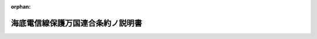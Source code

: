 .. _120IO0000000001_18871222_000000000000000:

:orphan:

==================================
海底電信線保護万国連合条約ノ説明書
==================================

.. raw:: html
    
    
    <main id="contentsLaw" class="active">
    <div id="innerDocument" class="active">
    
    
    
    
    <div style="margin-bottom: 12px;">
    <div id="lawTitleNo" style="font-size: 1.067rem; font-weight: bold;" class="_shokanBoxParent">明治二十年勅令<div class="_shokanBox"></div>
    <div class="_inyoBox" id="_inyo_"></div>
    </div>
    <div id="lawTitle" style="margin-left: 3rem; font-size: 1.5rem; font-weight: bold; line-height: 1.25em;" class="_shokanBoxParent">
    <span data-xpath="">海底電信線保護万国連合条約ノ説明書</span><div class="_shokanBox" id="_shokan_"><div class="_shokanBtnIcons"></div></div>
    <div class="_inyoBox" id="_inyo_"></div>
    </div>
    </div><section id="Preamble" class="active Preamble"><div style="text-indent: 1em;" class="_div_ParagraphSentence _shokanBoxParent">
    <span data-xpath="">明治十八年七月第十七号布告海底電信線保護万国連合条約ノ意義ヲ明確ニスル為メ各国全権委員ノ議定シタル説明書</span><div class="_shokanBox" id="_shokan_"><div class="_shokanBtnIcons"></div></div>
    <div class="_inyoBox" id="_inyo_"></div>
    </div></section><section id="MainProvision" class="active MainProvision"><section class="active Paragraph"><div style="text-indent: 1em;" class="_div_ParagraphSentence _shokanBoxParent">
    <span data-xpath="">明治十七年三月十四日（西暦千八百八十四年）ノ海底電信線保護万国連合条約ニ調印セシ各政府ヨリ出セル下名ノ全権委員ハ該条約第二条及第四条ノ意義ヲ明確ニスルヲ便宜ナリト認メタルニ依リ同意ノ上説明書ヲ決定セリ</span><div class="_shokanBox" id="_shokan_"><div class="_shokanBtnIcons"></div></div>
    <div class="_inyoBox" id="_inyo_"></div>
    </div></section><section class="active Paragraph"><div style="text-indent: 1em;" class="_div_ParagraphSentence _shokanBoxParent">
    <span data-xpath="">明治十七年三月十四日（西暦千八百八十四年）ノ条約第二条中ニ記入セル「故意」ト云ヘル文字ノ意義ニ疑惑ヲ生シタルニ依リ右箇条中刑事上ノ責任ニ付テノ規定ハ海底電信線ノ切断又ハ破損ヲ予防スル為メ精々注意ヲ加フルト雖モ其修繕ノ際不慮ノ事ニ依リ或ハ已ムヲ得スシテ他ノ海底電信線ヲ切断又ハ破損セシメタルトキニハ之ヲ適施セサルモノト約定ス</span><div class="_shokanBox" id="_shokan_"><div class="_shokanBtnIcons"></div></div>
    <div class="_inyoBox" id="_inyo_"></div>
    </div></section><section class="active Paragraph"><div style="text-indent: 1em;" class="_div_ParagraphSentence _shokanBoxParent">
    <span data-xpath="">又該条約第四条ハ海底電信線ノ所有者其海底電信線ヲ布設シ又ハ修繕スルノ際他ノ海底電信線ヲ切断又ハ破損セシメタルトキ各国ノ相当裁判所ヲシテ其法律ト事件ノ情状トニ従ヒ民事上責任ノ有無ヲ判定セシメ果シテ其責任アルコトヲ認定シタル上ハ其責任ノ結果ヲ決定セシムルコトノ外他ノ目的ヲ有セサリシコト且他ノ効力ヲ有ス可ラサルコトヲ約定ス</span><div class="_shokanBox" id="_shokan_"><div class="_shokanBtnIcons"></div></div>
    <div class="_inyoBox" id="_inyo_"></div>
    </div></section><section class="active Paragraph"><div style="text-indent: 1em;" class="_div_ParagraphSentence _shokanBoxParent">
    <span data-xpath="">明治十九年十二月一日（西暦千八百八十六年）各国全権委員巴里ニ於テ調印ス日耳曼全権委員ハ明治二十年三月二十三日（西暦千八百八十七年）同所ニ於テ調印ス</span><div class="_shokanBox" id="_shokan_"><div class="_shokanBtnIcons"></div></div>
    <div class="_inyoBox" id="_inyo_"></div>
    </div>
    <div class="_shokanBoxParent">
    <table class="Table" style="margin-left: 1em;">
    <tr class="TableRow">
    <td style="border-top: black none 1px; border-bottom: black none 1px; border-left: black none 1px; border-right: black none 1px;" class="col-pad" align="left" valign="top"><div><span data-xpath="">日本全権委員</span></div></td>
    <td style="border-top: black none 1px; border-bottom: black none 1px; border-left: black none 1px; border-right: black none 1px;" class="col-pad" align="left" valign="top"><div><span data-xpath="">原　　　　敬</span></div></td>
    <td style="border-top: black none 1px; border-bottom: black none 1px; border-left: black none 1px; border-right: black none 1px;" class="col-pad" align="left" valign="top"><div><span data-xpath="">手記調印</span></div></td>
    </tr>
    <tr class="TableRow">
    <td style="border-top: black none 1px; border-bottom: black none 1px; border-left: black none 1px; border-right: black none 1px;" class="col-pad" align="left" valign="top"><div><span data-xpath="">日耳曼全権委員</span></div></td>
    <td style="border-top: black none 1px; border-bottom: black none 1px; border-left: black none 1px; border-right: black none 1px;" class="col-pad" align="left" valign="top"><div><span data-xpath="">ミユンストル</span></div></td>
    <td style="border-top: black none 1px; border-bottom: black none 1px; border-left: black none 1px; border-right: black none 1px;" class="col-pad" align="left" valign="top"><div><span data-xpath="">同</span></div></td>
    </tr>
    <tr class="TableRow">
    <td style="border-top: black none 1px; border-bottom: black none 1px; border-left: black none 1px; border-right: black none 1px;" class="col-pad" align="left" valign="top"><div><span data-xpath="">亜爾惹丁全権委員</span></div></td>
    <td style="border-top: black none 1px; border-bottom: black none 1px; border-left: black none 1px; border-right: black none 1px;" class="col-pad" align="left" valign="top"><div><span data-xpath="">ジヨゼ、セー、パツ</span></div></td>
    <td style="border-top: black none 1px; border-bottom: black none 1px; border-left: black none 1px; border-right: black none 1px;" class="col-pad" align="left" valign="top"><div><span data-xpath="">同</span></div></td>
    </tr>
    <tr class="TableRow">
    <td style="border-top: black none 1px; border-bottom: black none 1px; border-left: black none 1px; border-right: black none 1px;" class="col-pad" align="left" valign="top"><div><span data-xpath="">澳地利洪牙利全権委員</span></div></td>
    <td style="border-top: black none 1px; border-bottom: black none 1px; border-left: black none 1px; border-right: black none 1px;" class="col-pad" align="left" valign="top"><div><span data-xpath="">ゴルコウスキ</span></div></td>
    <td style="border-top: black none 1px; border-bottom: black none 1px; border-left: black none 1px; border-right: black none 1px;" class="col-pad" align="left" valign="top"><div><span data-xpath="">同</span></div></td>
    </tr>
    <tr class="TableRow">
    <td style="border-top: black none 1px; border-bottom: black none 1px; border-left: black none 1px; border-right: black none 1px;" class="col-pad" align="left" valign="top"><div><span data-xpath="">白耳義全権委員</span></div></td>
    <td style="border-top: black none 1px; border-bottom: black none 1px; border-left: black none 1px; border-right: black none 1px;" class="col-pad" align="left" valign="top"><div><span data-xpath="">ベイヤン</span></div></td>
    <td style="border-top: black none 1px; border-bottom: black none 1px; border-left: black none 1px; border-right: black none 1px;" class="col-pad" align="left" valign="top"><div><span data-xpath="">同</span></div></td>
    </tr>
    <tr class="TableRow">
    <td style="border-top: black none 1px; border-bottom: black none 1px; border-left: black none 1px; border-right: black none 1px;" class="col-pad" align="left" valign="top"><div><span data-xpath="">伯西爾全権委員</span></div></td>
    <td style="border-top: black none 1px; border-bottom: black none 1px; border-left: black none 1px; border-right: black none 1px;" class="col-pad" align="left" valign="top"><div><span data-xpath="">アリノス</span></div></td>
    <td style="border-top: black none 1px; border-bottom: black none 1px; border-left: black none 1px; border-right: black none 1px;" class="col-pad" align="left" valign="top"><div><span data-xpath="">同</span></div></td>
    </tr>
    <tr class="TableRow">
    <td style="border-top: black none 1px; border-bottom: black none 1px; border-left: black none 1px; border-right: black none 1px;" class="col-pad" align="left" valign="top"><div><span data-xpath="">哥斯太利加全権委員</span></div></td>
    <td style="border-top: black none 1px; border-bottom: black none 1px; border-left: black none 1px; border-right: black none 1px;" class="col-pad" align="left" valign="top"><div><span data-xpath="">エル、フェルナンデ</span></div></td>
    <td style="border-top: black none 1px; border-bottom: black none 1px; border-left: black none 1px; border-right: black none 1px;" class="col-pad" align="left" valign="top"><div><span data-xpath="">同</span></div></td>
    </tr>
    <tr class="TableRow">
    <td style="border-top: black none 1px; border-bottom: black none 1px; border-left: black none 1px; border-right: black none 1px;" class="col-pad" align="left" valign="top"><div><span data-xpath="">丁抹全権委員</span></div></td>
    <td style="border-top: black none 1px; border-bottom: black none 1px; border-left: black none 1px; border-right: black none 1px;" class="col-pad" align="left" valign="top"><div><span data-xpath="">モルトケ、ウ井トフェルド</span></div></td>
    <td style="border-top: black none 1px; border-bottom: black none 1px; border-left: black none 1px; border-right: black none 1px;" class="col-pad" align="left" valign="top"><div><span data-xpath="">同</span></div></td>
    </tr>
    <tr class="TableRow">
    <td style="border-top: black none 1px; border-bottom: black none 1px; border-left: black none 1px; border-right: black none 1px;" class="col-pad" align="left" valign="top"><div><span data-xpath="">度美尼哥全権委員</span></div></td>
    <td style="border-top: black none 1px; border-bottom: black none 1px; border-left: black none 1px; border-right: black none 1px;" class="col-pad" align="left" valign="top"><div><span data-xpath="">エマニュエル、ド、アルメダ</span></div></td>
    <td style="border-top: black none 1px; border-bottom: black none 1px; border-left: black none 1px; border-right: black none 1px;" class="col-pad" align="left" valign="top"><div><span data-xpath="">同</span></div></td>
    </tr>
    <tr class="TableRow">
    <td style="border-top: black none 1px; border-bottom: black none 1px; border-left: black none 1px; border-right: black none 1px;" class="col-pad" align="left" valign="top"><div><span data-xpath="">西班牙全権委員</span></div></td>
    <td style="border-top: black none 1px; border-bottom: black none 1px; border-left: black none 1px; border-right: black none 1px;" class="col-pad" align="left" valign="top"><div><span data-xpath="">ジー、エル、アルバレダ</span></div></td>
    <td style="border-top: black none 1px; border-bottom: black none 1px; border-left: black none 1px; border-right: black none 1px;" class="col-pad" align="left" valign="top"><div><span data-xpath="">同</span></div></td>
    </tr>
    <tr class="TableRow">
    <td style="border-top: black none 1px; border-bottom: black none 1px; border-left: black none 1px; border-right: black none 1px;" class="col-pad" align="left" valign="top"><div><span data-xpath="">北米合衆国全権委員</span></div></td>
    <td style="border-top: black none 1px; border-bottom: black none 1px; border-left: black none 1px; border-right: black none 1px;" class="col-pad" align="left" valign="top"><div><span data-xpath="">マク、レーヌ</span></div></td>
    <td style="border-top: black none 1px; border-bottom: black none 1px; border-left: black none 1px; border-right: black none 1px;" class="col-pad" align="left" valign="top"><div><span data-xpath="">同</span></div></td>
    </tr>
    <tr class="TableRow">
    <td style="border-top: black none 1px; border-bottom: black none 1px; border-left: black none 1px; border-right: black none 1px;" class="col-pad" align="left" valign="top"><div><span data-xpath="">法蘭西全権委員</span></div></td>
    <td style="border-top: black none 1px; border-bottom: black none 1px; border-left: black none 1px; border-right: black none 1px;" class="col-pad" align="left" valign="top"><div><span data-xpath="">セー、ド、フレシ子</span></div></td>
    <td style="border-top: black none 1px; border-bottom: black none 1px; border-left: black none 1px; border-right: black none 1px;" class="col-pad" align="left" valign="top"><div><span data-xpath="">同</span></div></td>
    </tr>
    <tr class="TableRow">
    <td style="border-top: black none 1px; border-bottom: black none 1px; border-left: black none 1px; border-right: black none 1px;" class="col-pad" align="left" valign="top"><div><span data-xpath="">大不列顛全権委員</span></div></td>
    <td style="border-top: black none 1px; border-bottom: black none 1px; border-left: black none 1px; border-right: black none 1px;" class="col-pad" align="left" valign="top"><div><span data-xpath="">ライオンス</span></div></td>
    <td style="border-top: black none 1px; border-bottom: black none 1px; border-left: black none 1px; border-right: black none 1px;" class="col-pad" align="left" valign="top"><div><span data-xpath="">同</span></div></td>
    </tr>
    <tr class="TableRow">
    <td style="border-top: black none 1px; border-bottom: black none 1px; border-left: black none 1px; border-right: black none 1px;" class="col-pad" align="left" valign="top"><div><span data-xpath="">牙徳麻刺全権委員</span></div></td>
    <td style="border-top: black none 1px; border-bottom: black none 1px; border-left: black none 1px; border-right: black none 1px;" class="col-pad" align="left" valign="top"><div><span data-xpath="">クリサント、メヂナ</span></div></td>
    <td style="border-top: black none 1px; border-bottom: black none 1px; border-left: black none 1px; border-right: black none 1px;" class="col-pad" align="left" valign="top"><div><span data-xpath="">同</span></div></td>
    </tr>
    <tr class="TableRow">
    <td style="border-top: black none 1px; border-bottom: black none 1px; border-left: black none 1px; border-right: black none 1px;" class="col-pad" align="left" valign="top"><div><span data-xpath="">希臘全権委員</span></div></td>
    <td style="border-top: black none 1px; border-bottom: black none 1px; border-left: black none 1px; border-right: black none 1px;" class="col-pad" align="left" valign="top"><div><span data-xpath="">デリアンニ</span></div></td>
    <td style="border-top: black none 1px; border-bottom: black none 1px; border-left: black none 1px; border-right: black none 1px;" class="col-pad" align="left" valign="top"><div><span data-xpath="">同</span></div></td>
    </tr>
    <tr class="TableRow">
    <td style="border-top: black none 1px; border-bottom: black none 1px; border-left: black none 1px; border-right: black none 1px;" class="col-pad" align="left" valign="top"><div><span data-xpath="">伊太利全権委員</span></div></td>
    <td style="border-top: black none 1px; border-bottom: black none 1px; border-left: black none 1px; border-right: black none 1px;" class="col-pad" align="left" valign="top"><div><span data-xpath="">メナブレア</span></div></td>
    <td style="border-top: black none 1px; border-bottom: black none 1px; border-left: black none 1px; border-right: black none 1px;" class="col-pad" align="left" valign="top"><div><span data-xpath="">同</span></div></td>
    </tr>
    <tr class="TableRow">
    <td style="border-top: black none 1px; border-bottom: black none 1px; border-left: black none 1px; border-right: black none 1px;" class="col-pad" align="left" valign="top"><div><span data-xpath="">和蘭全権委員</span></div></td>
    <td style="border-top: black none 1px; border-bottom: black none 1px; border-left: black none 1px; border-right: black none 1px;" class="col-pad" align="left" valign="top"><div><span data-xpath="">ア、ド、スツエルス</span></div></td>
    <td style="border-top: black none 1px; border-bottom: black none 1px; border-left: black none 1px; border-right: black none 1px;" class="col-pad" align="left" valign="top"><div><span data-xpath="">同</span></div></td>
    </tr>
    <tr class="TableRow">
    <td style="border-top: black none 1px; border-bottom: black none 1px; border-left: black none 1px; border-right: black none 1px;" class="col-pad" align="left" valign="top"><div><span data-xpath="">葡萄牙全権委員</span></div></td>
    <td style="border-top: black none 1px; border-bottom: black none 1px; border-left: black none 1px; border-right: black none 1px;" class="col-pad" align="left" valign="top"><div><span data-xpath="">コント、ド、ウアルボン</span></div></td>
    <td style="border-top: black none 1px; border-bottom: black none 1px; border-left: black none 1px; border-right: black none 1px;" class="col-pad" align="left" valign="top"><div><span data-xpath="">同</span></div></td>
    </tr>
    <tr class="TableRow">
    <td style="border-top: black none 1px; border-bottom: black none 1px; border-left: black none 1px; border-right: black none 1px;" class="col-pad" align="left" valign="top"><div><span data-xpath="">羅瑪尼全権委員</span></div></td>
    <td style="border-top: black none 1px; border-bottom: black none 1px; border-left: black none 1px; border-right: black none 1px;" class="col-pad" align="left" valign="top"><div><span data-xpath="">ウエー、アレクサンドリ</span></div></td>
    <td style="border-top: black none 1px; border-bottom: black none 1px; border-left: black none 1px; border-right: black none 1px;" class="col-pad" align="left" valign="top"><div><span data-xpath="">同</span></div></td>
    </tr>
    <tr class="TableRow">
    <td style="border-top: black none 1px; border-bottom: black none 1px; border-left: black none 1px; border-right: black none 1px;" class="col-pad" align="left" valign="top"><div><span data-xpath="">露西亜全権委員</span></div></td>
    <td style="border-top: black none 1px; border-bottom: black none 1px; border-left: black none 1px; border-right: black none 1px;" class="col-pad" align="left" valign="top"><div><span data-xpath="">ロツエブエ</span></div></td>
    <td style="border-top: black none 1px; border-bottom: black none 1px; border-left: black none 1px; border-right: black none 1px;" class="col-pad" align="left" valign="top"><div><span data-xpath="">同</span></div></td>
    </tr>
    <tr class="TableRow">
    <td style="border-top: black none 1px; border-bottom: black none 1px; border-left: black none 1px; border-right: black none 1px;" class="col-pad" align="left" valign="top"><div><span data-xpath="">薩爾波度全権委員</span></div></td>
    <td style="border-top: black none 1px; border-bottom: black none 1px; border-left: black none 1px; border-right: black none 1px;" class="col-pad" align="left" valign="top"><div><span data-xpath="">ペクトル</span></div></td>
    <td style="border-top: black none 1px; border-bottom: black none 1px; border-left: black none 1px; border-right: black none 1px;" class="col-pad" align="left" valign="top"><div><span data-xpath="">同</span></div></td>
    </tr>
    <tr class="TableRow">
    <td style="border-top: black none 1px; border-bottom: black none 1px; border-left: black none 1px; border-right: black none 1px;" class="col-pad" align="left" valign="top"><div><span data-xpath="">摂兒比亜全権委員</span></div></td>
    <td style="border-top: black none 1px; border-bottom: black none 1px; border-left: black none 1px; border-right: black none 1px;" class="col-pad" align="left" valign="top"><div><span data-xpath="">マリノウ井ッチ</span></div></td>
    <td style="border-top: black none 1px; border-bottom: black none 1px; border-left: black none 1px; border-right: black none 1px;" class="col-pad" align="left" valign="top"><div><span data-xpath="">同</span></div></td>
    </tr>
    <tr class="TableRow">
    <td style="border-top: black none 1px; border-bottom: black none 1px; border-left: black none 1px; border-right: black none 1px;" class="col-pad" align="left" valign="top"><div><span data-xpath="">瑞典諾威全権委員</span></div></td>
    <td style="border-top: black none 1px; border-bottom: black none 1px; border-left: black none 1px; border-right: black none 1px;" class="col-pad" align="left" valign="top"><div><span data-xpath="">レウエンハウト</span></div></td>
    <td style="border-top: black none 1px; border-bottom: black none 1px; border-left: black none 1px; border-right: black none 1px;" class="col-pad" align="left" valign="top"><div><span data-xpath="">同</span></div></td>
    </tr>
    <tr class="TableRow">
    <td style="border-top: black none 1px; border-bottom: black none 1px; border-left: black none 1px; border-right: black none 1px;" class="col-pad" align="left" valign="top"><div><span data-xpath="">土耳其全権委員</span></div></td>
    <td style="border-top: black none 1px; border-bottom: black none 1px; border-left: black none 1px; border-right: black none 1px;" class="col-pad" align="left" valign="top"><div><span data-xpath="">エツサド</span></div></td>
    <td style="border-top: black none 1px; border-bottom: black none 1px; border-left: black none 1px; border-right: black none 1px;" class="col-pad" align="left" valign="top"><div><span data-xpath="">同</span></div></td>
    </tr>
    <tr class="TableRow">
    <td style="border-top: black none 1px; border-bottom: black none 1px; border-left: black none 1px; border-right: black none 1px;" class="col-pad" align="left" valign="top"><div><span data-xpath="">烏拉芸全権委員</span></div></td>
    <td style="border-top: black none 1px; border-bottom: black none 1px; border-left: black none 1px; border-right: black none 1px;" class="col-pad" align="left" valign="top"><div><span data-xpath="">ジユアン、ジー、ヂアツ</span></div></td>
    <td style="border-top: black none 1px; border-bottom: black none 1px; border-left: black none 1px; border-right: black none 1px;" class="col-pad" align="left" valign="top"><div><span data-xpath="">同</span></div></td>
    </tr>
    </table>
    <div class="_shokanBox"></div>
    <div class="_inyoBox"></div>
    </div></section></section>
    
    
    
    
    
    </div>
    </main>
    
    
